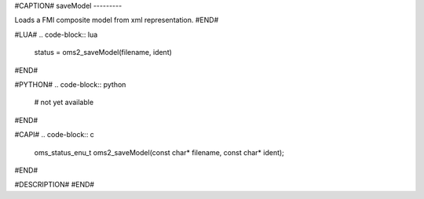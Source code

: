 #CAPTION#
saveModel
---------

Loads a FMI composite model from xml representation.
#END#

#LUA#
.. code-block:: lua

  status = oms2_saveModel(filename, ident)

#END#

#PYTHON#
.. code-block:: python

  # not yet available

#END#

#CAPI#
.. code-block:: c

  oms_status_enu_t oms2_saveModel(const char* filename, const char* ident);

#END#

#DESCRIPTION#
#END#
